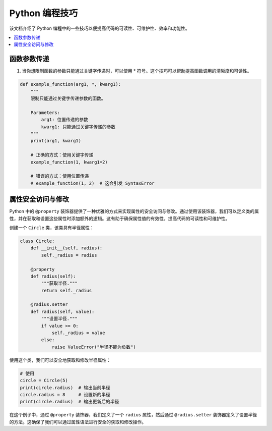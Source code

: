 .. _skills:

======================
Python 编程技巧
======================

该文档介绍了 Python 编程中的一些技巧以便提高代码的可读性、可维护性、效率和功能性。

.. contents:: :local:

.. _fun_argument:

函数参数传递
----------------------------------

1. 当你想限制函数的参数只能通过关键字传递时，可以使用 * 符号。这个技巧可以帮助提高函数调用的清晰度和可读性。

.. code-block:: python

    def example_function(arg1, *, kwarg1):
        """
        限制只能通过关键字传递参数的函数。

        Parameters:
            arg1: 位置传递的参数
            kwarg1: 只能通过关键字传递的参数
        """
        print(arg1, kwarg1)

        # 正确的方式：使用关键字传递
        example_function(1, kwarg1=2)

        # 错误的方式：使用位置传递
        # example_function(1, 2)  # 这会引发 SyntaxError

.. _property_access:

属性安全访问与修改
-------------------------

Python 中的 ``@property`` 装饰器提供了一种优雅的方式来实现属性的安全访问与修改。通过使用该装饰器，我们可以定义类的属性，并在获取和设置这些属性时添加额外的逻辑。这有助于确保属性值的有效性，提高代码的可读性和可维护性。

创建一个 ``Circle`` 类，该类具有半径属性：

.. code-block:: python

    class Circle:
        def __init__(self, radius):
            self._radius = radius

        @property
        def radius(self):
            """获取半径."""
            return self._radius

        @radius.setter
        def radius(self, value):
            """设置半径."""
            if value >= 0:
                self._radius = value
            else:
                raise ValueError("半径不能为负数")

使用这个类，我们可以安全地获取和修改半径属性：

.. code-block:: python

    # 使用
    circle = Circle(5)
    print(circle.radius)  # 输出当前半径
    circle.radius = 8     # 设置新的半径
    print(circle.radius)  # 输出更新后的半径

在这个例子中，通过 ``@property`` 装饰器，我们定义了一个 ``radius`` 属性，然后通过 ``@radius.setter`` 装饰器定义了设置半径的方法。这确保了我们可以通过属性语法进行安全的获取和修改操作。

